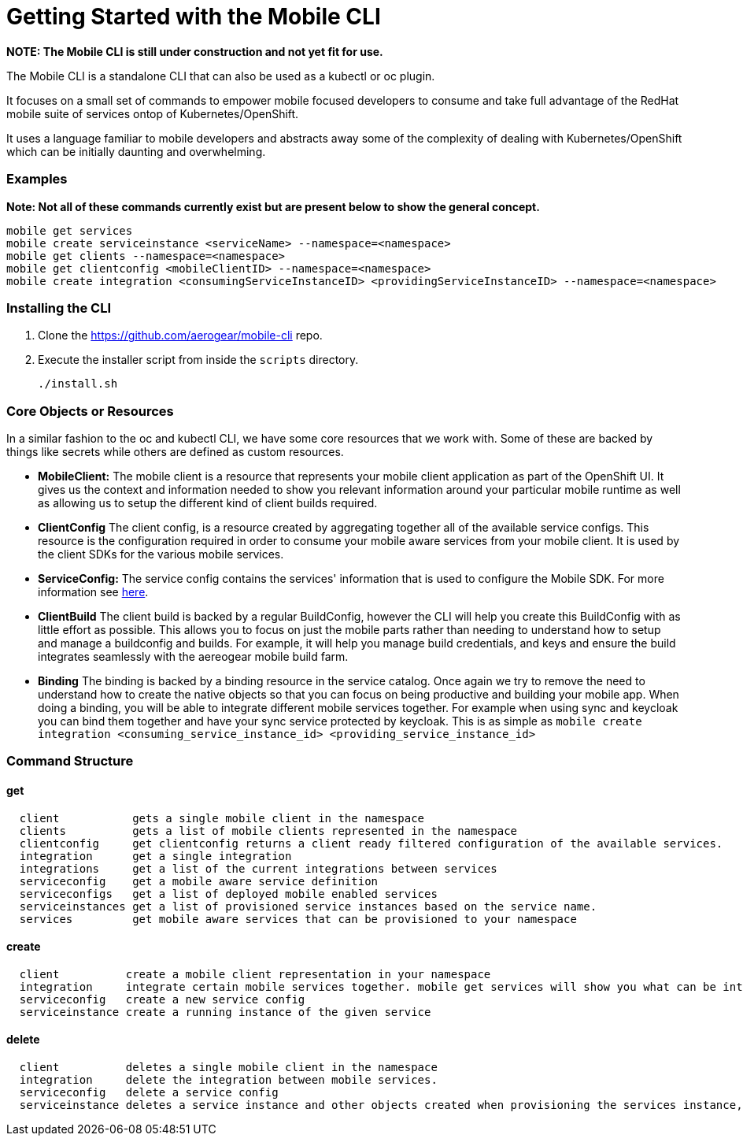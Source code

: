 = Getting Started with the Mobile CLI


*NOTE: The Mobile CLI is still under construction and not yet fit for
use.*

The Mobile CLI is a standalone CLI that can also be used as a kubectl or
oc plugin.

It focuses on a small set of commands to empower mobile focused
developers to consume and take full advantage of the RedHat mobile suite
of services ontop of Kubernetes/OpenShift.

It uses a language familiar to mobile developers and abstracts away some
of the complexity of dealing with Kubernetes/OpenShift which can be
initially daunting and overwhelming.

[[examples]]
Examples
~~~~~~~~

*Note: Not all of these commands currently exist but are present below
to show the general concept.*

[source,bash]
----
mobile get services
mobile create serviceinstance <serviceName> --namespace=<namespace>
mobile get clients --namespace=<namespace>
mobile get clientconfig <mobileClientID> --namespace=<namespace> 
mobile create integration <consumingServiceInstanceID> <providingServiceInstanceID> --namespace=<namespace>
----

[[installing-the-cli]]
Installing the CLI
~~~~~~~~~~~~~~~~~~

. Clone the https://github.com/aerogear/mobile-cli repo.

. Execute the installer script from inside the `scripts` directory.
+
[source,bash]
----
./install.sh
----

[[core-objects-or-resources]]
Core Objects or Resources
~~~~~~~~~~~~~~~~~~~~~~~~~

In a similar fashion to the oc and kubectl CLI, we have some core
resources that we work with. Some of these are backed by things like
secrets while others are defined as custom resources.

* *MobileClient:* The mobile client is a resource that represents your
mobile client application as part of the OpenShift UI. It gives us the
context and information needed to show you relevant information around
your particular mobile runtime as well as allowing us to setup the
different kind of client builds required.
* *ClientConfig* The client config, is a resource created by aggregating
together all of the available service configs. This resource is the
configuration required in order to consume your mobile aware services
from your mobile client. It is used by the client SDKs for the various
mobile services.
* *ServiceConfig:* The service config contains the services' information
that is used to configure the Mobile SDK. For more information see
link:./docs/service_config.md[here].
* *ClientBuild* The client build is backed by a regular BuildConfig,
however the CLI will help you create this BuildConfig with as little
effort as possible. This allows you to focus on just the mobile parts
rather than needing to understand how to setup and manage a buildconfig
and builds. For example, it will help you manage build credentials, and
keys and ensure the build integrates seamlessly with the aereogear
mobile build farm.
* *Binding* The binding is backed by a binding resource in the service
catalog. Once again we try to remove the need to understand how to
create the native objects so that you can focus on being productive and
building your mobile app. When doing a binding, you will be able to
integrate different mobile services together. For example when using
sync and keycloak you can bind them together and have your sync service
protected by keycloak. This is as simple as
`mobile create integration <consuming_service_instance_id> <providing_service_instance_id>`

[[command-structure]]
Command Structure
~~~~~~~~~~~~~~~~~

[[get]]
get
^^^

....
  client           gets a single mobile client in the namespace
  clients          gets a list of mobile clients represented in the namespace
  clientconfig     get clientconfig returns a client ready filtered configuration of the available services.
  integration      get a single integration
  integrations     get a list of the current integrations between services
  serviceconfig    get a mobile aware service definition
  serviceconfigs   get a list of deployed mobile enabled services
  serviceinstances get a list of provisioned service instances based on the service name.
  services         get mobile aware services that can be provisioned to your namespace
....

[[create]]
create
^^^^^^

....
  client          create a mobile client representation in your namespace
  integration     integrate certain mobile services together. mobile get services will show you what can be integrated.
  serviceconfig   create a new service config
  serviceinstance create a running instance of the given service
....

[[delete]]
delete
^^^^^^

....
  client          deletes a single mobile client in the namespace
  integration     delete the integration between mobile services.
  serviceconfig   delete a service config
  serviceinstance deletes a service instance and other objects created when provisioning the services instance, such as pod presets
....
